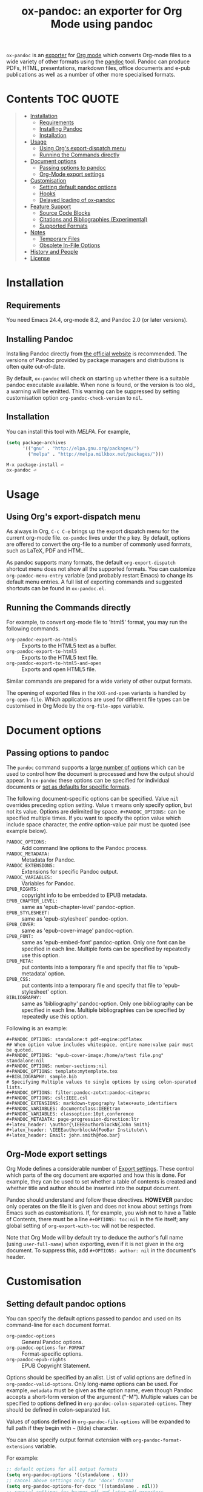 #+TITLE: ox-pandoc: an exporter for Org Mode using pandoc

=ox-pandoc= is an 
[[https://orgmode.org/manual/Exporting.html#Exporting][exporter]] for
[[https://orgmode.org/][Org mode]] which converts Org-mode files to a
wide variety of other formats using the [[https://pandoc.org/][pandoc]]
tool. Pandoc can produce PDFs, HTML, presentations, markdown files,
office documents and e-pub publications as well as a number of other
more specialised formats.

# Github's Org support doesn't seem to be able to do ToCs
# So use https://github.com/snosov1/toc-org
* Contents                                                        :TOC:QUOTE:
#+BEGIN_QUOTE
- [[#installation][Installation]]
  - [[#requirements][Requirements]]
  - [[#installing-pandoc][Installing Pandoc]]
  - [[#installation-1][Installation]]
- [[#usage][Usage]]
  - [[#using-orgs-export-dispatch-menu][Using Org's export-dispatch menu]]
  - [[#running-the-commands-directly][Running the Commands directly]]
- [[#document-options][Document options]]
  - [[#passing-options-to-pandoc][Passing options to pandoc]]
  - [[#org-mode-export-settings][Org-Mode export settings]]
- [[#customisation][Customisation]]
  - [[#setting-default-pandoc-options][Setting default pandoc options]]
  - [[#hooks][Hooks]]
  - [[#delayed-loading-of-ox-pandoc][Delayed loading of ox-pandoc]]
- [[#feature-support][Feature Support]]
  - [[#source-code-blocks][Source Code Blocks]]
  - [[#citations-and-bibliographies-experimental][Citations and Bibliographies (Experimental)]]
  - [[#supported-formats][Supported Formats]]
- [[#notes][Notes]]
  - [[#temporary-files][Temporary Files]]
  - [[#obsolete-in-file-options][Obsolete In-File Options]]
- [[#history-and-people][History and People]]
- [[#license][License]]
#+END_QUOTE

* Installation
** Requirements
You need Emacs 24.4, org-mode 8.2, and Pandoc 2.0 (or later
versions). 
** Installing Pandoc
Installing Pandoc directly from
[[https://pandoc.org/installing.html][the official website]] is
recommended. The versions of Pandoc provided by package managers and
distributions is often quite out-of-date.

By default, =ox-pandoc= will check on starting up whether there is a
suitable pandoc executable available. When none is found, or the version
is too old,, a warning will be emitted. This warning can be suppressed
by setting customisation option =org-pandoc-check-version= to =nil=.
** Installation

You can install this tool with [[www.melpa.org][MELPA]].  For example,

#+BEGIN_SRC emacs-lisp
(setq package-archives
      '(("gnu" . "http://elpa.gnu.org/packages/")
        ("melpa" . "http://melpa.milkbox.net/packages/")))
#+END_SRC

: M-x package-install ⏎
: ox-pandoc ⏎

* Usage
** Using Org's export-dispatch menu
   As always in Org, =C-c C-e= brings up the export dispatch menu for
   the current org-mode file. =ox-pandoc= lives under the =p= key. By
   default, options are offered to convert the org-file to a number of
   commonly used formats, such as LaTeX, PDF and HTML.

   As pandoc supports many formats, the default =org-export-dispatch=
   shortcut menu does not show all the supported formats. You can
   customize =org-pandoc-menu-entry= variable (and probably restart
   Emacs) to change its default menu entries. A full list of exporting
   commands and suggested shortcuts can be found in =ox-pandoc.el=.

** Running the Commands directly

For example, to convert org-mode file to 'html5' format, you may run
the following commands.

- =org-pandoc-export-as-html5= :: Exports to the HTML5 text as a buffer.
- =org-pandoc-export-to-html5= :: Exports to the HTML5 text file.
- =org-pandoc-export-to-html5-and-open= :: Exports and open HTML5 file.

Similar commands are prepared for a wide variety of other output
formats.

The opening of exported files in the =XXX-and-open= variants is handled
by =org-open-file=. Which applications are used for different file types
can be customised in Org Mode by the =org-file-apps= variable.

* Document options
** Passing options to pandoc
The =pandoc= command supports a
[[https://pandoc.org/MANUAL.html#options][large number of options]]
which can be used to control how the document is processed and how the
output should appear. In =ox-pandoc= these options can be specified for
individual documents or [[#setting-default-pandoc-options][set as
defaults for specific formats]].

The following document-specific options can be specified. Value =nil=
overrides preceding option setting. Value =t= means only specify
option, but not its value. Options are delimited by space.
=#+PANDOC_OPTIONS:= can be specified multiple times. If you want to
specify the option value which include space character, the /entire/
option-value pair must be quoted (see example below).

- =PANDOC_OPTIONS:= :: Add command line options to the Pandoc process.
- =PANDOC_METADATA:= :: Metadata for Pandoc.
- =PANDOC_EXTENSIONS:= :: Extensions for specific Pandoc output.
- =PANDOC_VARIABLES:= :: Variables for Pandoc.
- =EPUB_RIGHTS:= :: copyright info to be embedded to EPUB metadata.
- =EPUB_CHAPTER_LEVEL:= :: same as 'epub-chapter-level' pandoc-option.
- =EPUB_STYLESHEET:= :: same as 'epub-stylesheet' pandoc-option.
- =EPUB_COVER:= :: same as 'epub-cover-image' pandoc-option.
- =EPUB_FONT:= :: same as 'epub-embed-font' pandoc-option. Only one
                  font can be specified in each line. Multiple fonts
                  can be specified by repeatedly use this option.
- =EPUB_META:= :: put contents into a temporary file and specify
                  that file to 'epub-metadata' option.
- =EPUB_CSS:= :: put contents into a temporary file and specify
                 that file to 'epub-stylesheet' option.
- =BIBLIOGRAPHY:= :: same as 'bibliography' pandoc-option. Only one
     bibliography can be specified in each line. Multiple
     bibliographies can be specified by repeatedly use this option.

Following is an example:

: #+PANDOC_OPTIONS: standalone:t pdf-engine:pdflatex
: ## When option value includes whitespace, entire name:value pair must be quoted.
: #+PANDOC_OPTIONS: "epub-cover-image:/home/a/test file.png" standalone:nil
: #+PANDOC_OPTIONS: number-sections:nil
: #+PANDOC_OPTIONS: template:mytemplate.tex
: #+BIBLIOGRAPHY: sample.bib
: # Specifying Multiple values to single options by using colon-sparated lists.
: #+PANDOC_OPTIONS: filter:pandoc-zotxt:pandoc-citeproc
: #+PANDOC_OPTIONS: csl:IEEE.csl
: #+PANDOC_EXTENSIONS: markdown-typography latex+auto_identifiers
: #+PANDOC_VARIABLES: documentclass:IEEEtran
: #+PANDOC_VARIABLES: classoption:10pt,conference
: #+PANDOC_METADATA: page-progression-direction:ltr
: #+latex_header: \author{\IEEEauthorblockN{John Smith}
: #+latex_header: \IEEEauthorblockA{FooBar Institute\\
: #+latex_header: Email: john.smith@foo.bar}

** Org-Mode export settings
Org Mode defines a considerable number of [[https://orgmode.org/manual/Export-Settings.html][Export settings]]. These control which parts of the org document are exported and how this is done. For example, they can be used to set whether a table of contents is created and whether title and author should be inserted into the output document.

Pandoc should understand and follow these directives. *HOWEVER* pandoc only operates on the file it is given and does not know about settings from Emacs such as customisations. If, for example, you wish not to have a Table of Contents, there must be a line =#+OPTIONS: toc:nil= in the file itself; any global setting of =org-export-with-toc= will not be respected.

Note that Org Mode will by default try to deduce the author's full name (using =user-full-name=) when exporting, even if it is not given in the org document. To suppress this, add =#+OPTIONS: author: nil= in the document's header.

* Customisation
** Setting default pandoc options

You can specify the default options passed to pandoc and used on its
command-line for each document format. 

- =org-pandoc-options= :: General Pandoc options.
- =org-pandoc-options-for-FORMAT= :: Format-specific options.
- =org-pandoc-epub-rights= :: EPUB Copyright Statement.

Options should be specified by an alist. List of valid options are
defined in =org-pandoc-valid-options=. Only long-name options can be
used. For example, =metadata= must be given as the option name, even
though Pandoc accepts a short-form version of the argument ("-M").
Multiple values can be specified to options defined in
=org-pandoc-colon-separated-options=. They should be defined in
colon-separated list.

Values of options defined in =org-pandoc-file-options= will be
expanded to full path if they begin with =~= (tilde) character.

You can also specify output format extension with
=org-pandoc-format-extensions= variable.

For example:

#+BEGIN_SRC emacs-lisp
;; default options for all output formats
(setq org-pandoc-options '((standalone . t)))
;; cancel above settings only for 'docx' format
(setq org-pandoc-options-for-docx '((standalone . nil)))
;; special settings for beamer-pdf and latex-pdf exporters
(setq org-pandoc-options-for-beamer-pdf '((pdf-engine . "xelatex")))
(setq org-pandoc-options-for-latex-pdf '((pdf-engine . "pdflatex")))
;; special extensions for markdown_github output
(setq org-pandoc-format-extensions '(markdown_github+pipe_tables+raw_html))
#+END_SRC



** Hooks 
Hooks are also provided to be called when =pandoc= has completed processing.

- =org-pandoc-after-processing-FORMAT-hook= :: Hook called after processing =FORMAT=. 

These hooks are only available for text-file =FORMAT=.
=after-processing= options can not be specified to =epub=, =docx= or
=pdf= formats.

For preprocessing hooks, use =org-export-before-processing-hook=.

** Delayed loading of ox-pandoc
If you want delayed loading of `ox-pandoc' when
=org-pandoc-menu-entry= is customized, please consider the following
settings in your init file.

#+BEGIN_SRC emacs-lisp
(with-eval-after-load 'ox
  (require 'ox-pandoc))
#+END_SRC
* Feature Support 
** Source Code Blocks
=ox-pandoc= supports the export of code blocks, including code blocks
for specific output formats (e.g. LaTeX, HTML). Code wrapped in
=#+BEGIN_EXPORT [format]= will be passed to pandoc as-is. Pandoc knows how
to handle these blocks correctly and will include them in the final
output if they match the target format. The same applies for short
format-specific snippets using Org's =@@format:= syntax.

Blocks and snippets intended only for the pandoc backend can be
specified using =#+BEGIN_EXPORT pandoc= and =@@pandoc:=. The inner
content of these blocks and snippets will be passed to pandoc. This may
be useful for adding extra information for output formats only supported
by pandoc, not by Org's own native converters.

=ox-pandoc= also supports the evaluation of embedded code blocks wrapped
with =BEGIN_SRC [language]=. The various options described by the
[[https://orgmode.org/manual/Working-with-Source-Code.html#Working-with-Source-Code][Org-mode
manual]] for working with source code should be supported: source code,
results, both or neither can included in the final document and outputs
can be specified for particular output formats (e.g. HTML).

*IMPORTANT*: if you wish to include evaluated =SRC= blocks and their
results in documents to be processed by pandoc, each block should be
given a unique name. For example.

#+BEGIN_EXAMPLE
#+NAME: my--block
#+BEGIN_SRC emacs-lisp :exports both :results value
(+ 4 7)
#+END_SRC
#+END_EXAMPLE


** Citations and Bibliographies (Experimental)
Citations can be inserted into Org documents and then, when the document
is exported and linked to a bibliography file, the citations are
formatted correctly (e.g. in footnotes, numbered or author-year style)
and a formatted bibliography added to the output document. Pandoc has
long had a [[https://pandoc.org/org.html#citations][number of options
for processing citations]] in org documents. With version 9.5
(September 2021) Org Mode added [[https://orgmode.org/manual/Citation-handling.html][official syntax and support for citations]].

=ox-pandoc= aims fully to support citation handling and export in Org Mode 9.5+ and =pandoc=. This is complicated by the many potential formats and by there being overlapping but not 100% compatible tools involved. Citation support should be seen as *experimental* and I encourage you to report unexpected results, please including sample documents.

In all cases, you can indicate what bibliography file is the source for citations in a document with a header =#+BIBLIOGRAPHY: my-references.bib=. Bibliographies can potentially be in =.bib=, =.yaml= or =.json= format. A =#+CITE_EXPORT:= header indicates how citations in the document are processed before being handed to pandoc. Which [[https://orgmode.org/manual/Citation-export-processors.html][exporter]] to choose depends on what final document format is targetted:

*** Exporting citations to LaTeX / PDF
If the document is going to be transformed to TeX and then compiled by a LaTeX processor to make (for example) a PDF, you should probably choose either the =biblatex= or =natbib= processor. Additional arguments to the header can specify the citation and bibliography format wanted from =biblatex= or =natbib= - see the [[https://orgmode.org/manual/Citation-export-processors.html][Org Manual]].

In this case, =cite:= commands are replaced with the appropriate LaTeX commands. Pandoc should ignore these and pass them through to the LaTeX compiler.

*** Exporting citations to HTML, ODT, DocX etc
For other formats, the best approach at the moment is to use the =csl= Org-Mode cite processor; this requires that the =citeproc-el= Emacs package be installed. A =.csl= (Citation Style Language) file can be specified to determine how citations and bibligraphy are to be formatted.

In this case, citations and bibliography are resolved and formatted before they are passed to Pandoc, which should simply pass on the formatting to the final output document.

*** Alternative: using Pandoc citation syntax
An alternative to the above (also relevant for Org 9.4 and earlier) is to ensure that citations in text are transformed to [[https://pandoc.org/org.html#citations][one of the formats that Pandoc recognises in org documents]]. You should then set  =#+PANDOC_OPTIONS: citeproc:t= in the document header.

In this case, citations are instead processed by =pandoc= using CSL. This may be a good solution if you are using one of the alternative citation systems for Org, such as =org-ref=. A goal in =ox-pandoc= is to offer an alternative citation export processor that outputs Pandoc-specific citation syntax, but this is still in planning.

** Supported Formats

You can convert an Org-mode file to various formats with simple
commands. The following table shows the supported formats:

| format            | extension | buffer | file |
|-------------------+-----------+--------+------|
| asciidoc          | txt       | yes    | yes  |
| beamer            | tex       | yes    | yes  |
| beamer-pdf        | pdf       | no     | yes  |
| commonmark        | md        | yes    | yes  |
| context           | tex       | yes    | yes  |
| docbook           | xml       | yes    | yes  |
| docx              |           | no     | yes  |
| dzslides          | html      | yes    | yes  |
| epub2             | epub      | no     | yes  |
| epub3             | epub      | no     | yes  |
| fb2               | fb2       | yes    | yes  |
| gfm               | md        | yes    | yes  |
| html4             | html      | yes    | yes  |
| html5             | html      | yes    | yes  |
| icml              |           | yes    | yes  |
| jira              | md        | yes    | no   |
| json              |           | yes    | yes  |
| latex             | tex       | yes    | yes  |
| latex-pdf         | pdf       | no     | yes  |
| man               |           | yes    | yes  |
| markdown          | md        | yes    | yes  |
| markdown_github   | md        | yes    | yes  |
| markdown_mmd      | md        | yes    | yes  |
| markdown_phpextra | md        | yes    | yes  |
| markdown_strict   | md        | yes    | yes  |
| mediawiki         |           | yes    | yes  |
| native            | hs        | yes    | yes  |
| odt               |           | no     | yes  |
| opendocument      | xml       | yes    | yes  |
| opml              |           | yes    | yes  |
| org               |           | yes    | yes  |
| plain             | txt       | yes    | yes  |
| pptx              |           | no     | yes  |
| revealjs          | html      | yes    | yes  |
| rst               |           | yes    | yes  |
| rtf               |           | yes    | yes  |
| s5                | html      | yes    | yes  |
| slideous          | html      | yes    | yes  |
| slidy             | html      | yes    | yes  |
| texinfo           | texi      | yes    | yes  |
| textile           |           | yes    | yes  |
* Notes
** Temporary Files
=ox-pandoc= works by first using Org-mode's own conversion functions to
export a temporary version of the org file and then calling =pandoc=
with the appropriate switches on this file. This process creates
temporary files in the working directory called "XXXX.tmpZZZZ.org" and
"XXXX.tmpZZZZ.css" (if necessary). (ZZZZ is a random string)

Under normal operation the temporary files are deleted automatically
when `pandoc` has finished processing them. If you use =recentf=, you
may find these files clutter your recent files list. =M-x
recentf-cleanup= should remove them.
** Obsolete In-File Options

Following options are supported in previous version of =ox-pandoc=.
They are no longer supported.

- =EPUB_METADATA:= :: obsolete. Use =epub-metadata= in
     =PANDOC_OPTIONS:= instead.
- =EPUB_STYLESHEET:= :: obsolete. Use =epub-stylesheet= in
     =PANDOC_OPTIONS:= instead.

* History and People
  This package was inspired by [[https://github.com/robtillotson/org-pandoc][org-pandoc]], but was entirely re-written by [[http://github.com/kawabata][kawabata]] who is the original author of =ox-pandoc=. The code was released as a emacs package via MELPA.

  In 2021, the package was updated to address small feature requests, apply patches and fix a number of bugs, most of which had arisen through changes in =pandoc= itself. The package is currently maintained by  [[http://github.com/a-fent][a-fent]].

* License

  GPLv2.

